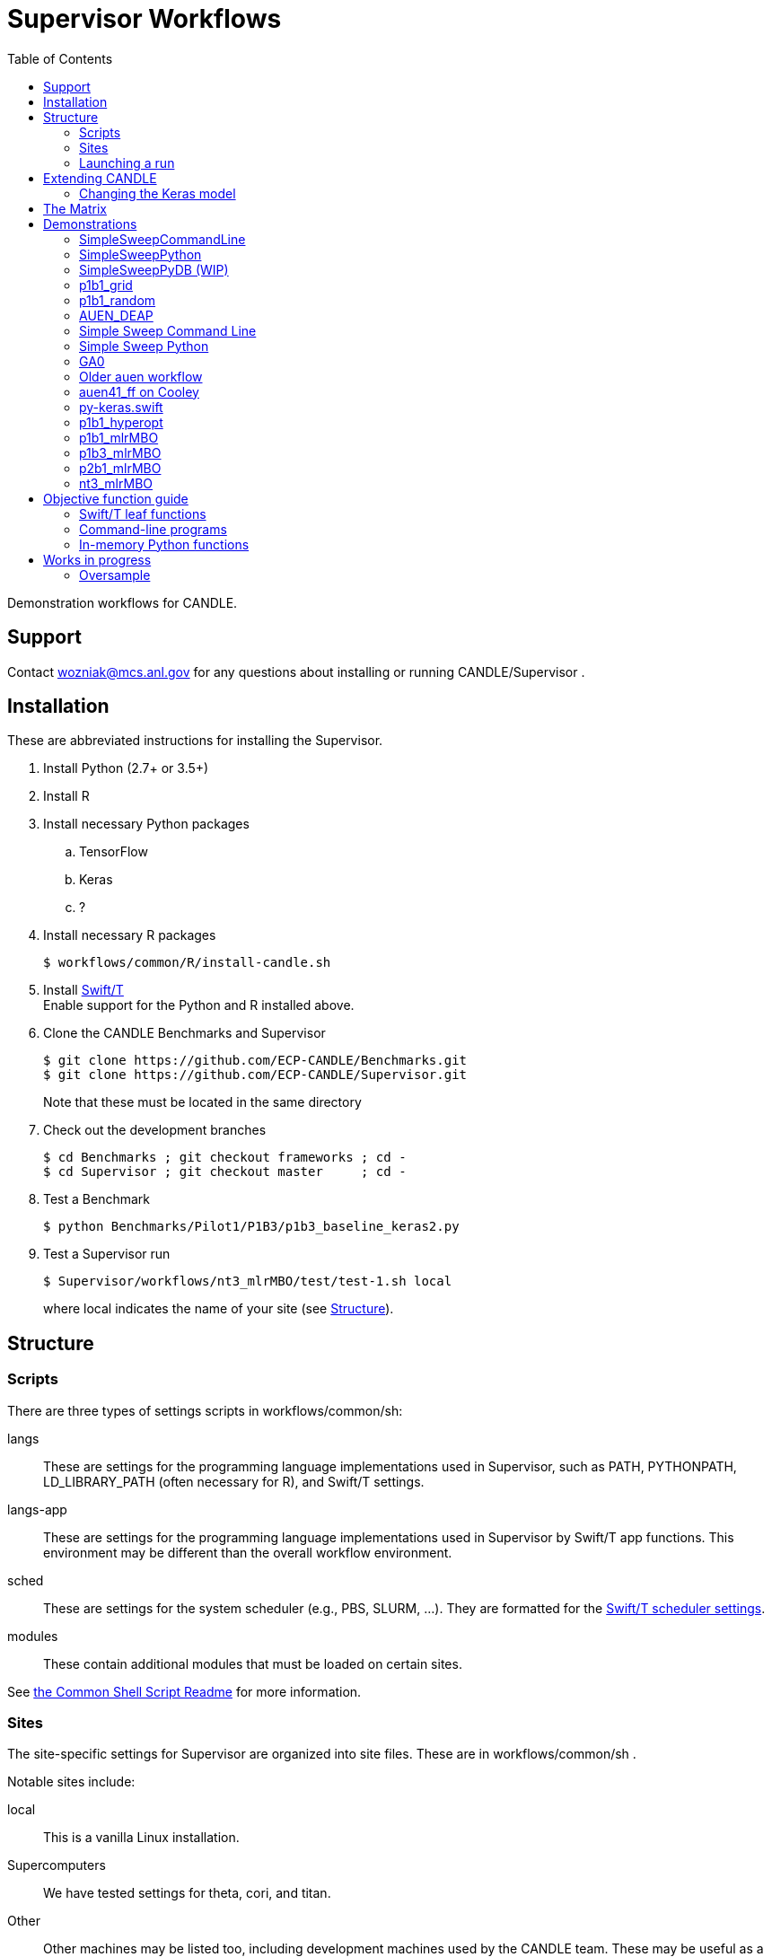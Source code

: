 
:toc:

////
You can compile this locally with
$ ../docs/adoc.sh README.adoc
or just view it on GitHub.

For compatibility for the GitHub and asciidoc program,
internal links <<.>> have to be specified with headers [[.]]
////

= Supervisor Workflows

Demonstration workflows for CANDLE.

== Support

Contact wozniak@mcs.anl.gov for any questions about installing or running CANDLE/Supervisor .

== Installation

These are abbreviated instructions for installing the Supervisor.

. Install Python (2.7+ or 3.5+)
. Install R
. Install necessary Python packages
.. TensorFlow
.. Keras
.. ?
. Install necessary R packages
+
----
$ workflows/common/R/install-candle.sh
----
+
. Install http://swift-lang.github.io/swift-t/guide.html#_installation[Swift/T] +
Enable support for the Python and R installed above.
. Clone the CANDLE Benchmarks and Supervisor
+
----
$ git clone https://github.com/ECP-CANDLE/Benchmarks.git
$ git clone https://github.com/ECP-CANDLE/Supervisor.git
----
+
Note that these must be located in the same directory
. Check out the development branches
+
----
$ cd Benchmarks ; git checkout frameworks ; cd -
$ cd Supervisor ; git checkout master     ; cd -
----
. Test a Benchmark
+
----
$ python Benchmarks/Pilot1/P1B3/p1b3_baseline_keras2.py
----
+
. Test a Supervisor run
+
----
$ Supervisor/workflows/nt3_mlrMBO/test/test-1.sh local
----
+
where +local+ indicates the name of your site (see <<structure,Structure>>).

[[structure]]
== Structure

=== Scripts

There are three types of settings scripts in +workflows/common/sh+:

+langs+::
These are settings for the programming language implementations used in Supervisor, such as +PATH+, +PYTHONPATH+, +LD_LIBRARY_PATH+ (often necessary for R), and Swift/T settings.

+langs-app+::
These are settings for the programming language implementations used in Supervisor by Swift/T +app+ functions.  This environment may be different than the overall workflow environment.

+sched+::
These are settings for the system scheduler (e.g., PBS, SLURM, ...).  They are formatted for the http://swift-lang.github.io/swift-t/sites.html#scheduled_systems[Swift/T scheduler settings].

+modules+::
These contain additional modules that must be loaded on certain sites.

See https://github.com/ECP-CANDLE/Supervisor/blob/master/workflows/common/sh/README.adoc[the Common Shell Script Readme] for more information.

=== Sites

The site-specific settings for Supervisor are organized into site files.  These are in +workflows/common/sh+ .

Notable sites include:

+local+::
This is a vanilla Linux installation.

Supercomputers::
We have tested settings for +theta+, +cori+, and +titan+.

Other::
Other machines may be listed too, including development machines used by the CANDLE team.  These may be useful as a reference

==== Creating your own site

. Pick an existing site similar to your own site.
. Copy the scripts to contain the new name.
. Edit the scripts to change +PATH+ and so on.
. Launch as described <<launch,below>>.

[[launch]]
=== Launching a run

The typical front-end to a workflow is a +test+ script.  These are stored in the +test/+ directories for each workflow.

The test script accepts the site as an argument.

These scripts do the following:

. Self-identify (set +THIS+ (the directory in which the script is stored), +EMEWS_PROJECT_ROOT+ (the workflow home directory (parent of +THIS+)), etc.)
. Source CFG_SYS and CFG_PRM files
.. CFG_SYS is the configure-system script: it selects the number of processes, walltime, etc.
.. CFG_PRM is the configure-parameters script: it selects algorithm parameters, such as mlrmbo settings +MAX_ITERATIONS+ and +PARAM_SET_FILE+ (which contains further mlrmbo settings), etc.
. Run +workflow.sh+

+workflow.sh+ is the generic shell wrapper script for a given workflow.  It does the following:

. Self-identify
. Obtain the site argument
. Set an +EXPID+ (experiment identifier)
. Process the CFG_SYS and CFG_PRM
. Load the site-specific settings for +modules+, +lang+, and +sched+
.. It does this with shell function +source_site()+ which is a simple error checking wrapper around +source+
. Set up the restart feature
. Construct the +swift-t+ command line
. Invoke +swift-t workflow.swift+

+workflow.swift+ carries out the workflow as an EMEWS exploration.

+app+ functions specified in +workflow.swift+ invoke the Benchmarks.

== Extending CANDLE

There are multiple ways to extend CANDLE/Supervisor, including adding new optimizers, using different NN models, etc.

=== Changing the Keras model



[[matrix]]
== The Matrix

This is a matrix of workflow capabilities and CANDLE benchmarks.

[options="header"]
|====
| Workflow  | Synth^1^ | AUEN | https://github.com/ECP-CANDLE/Benchmarks/tree/master/Pilot1/P1B1[P1B1] | https://github.com/ECP-CANDLE/Benchmarks/tree/master/Pilot1/P1B2[P1B2] | https://github.com/ECP-CANDLE/Benchmarks/tree/master/Pilot1/P1B3[P1B3] | https://github.com/ECP-CANDLE/Benchmarks/tree/master/Pilot2/P2B1[P2B1] | NT3
| Invoke^2^ | | <<py-keras.swift>> | | | | |
| Random^3^ | | | <<p1b1_random>> | | | |
| Grid^4^
| <<SimpleSweepCommandLine,SimpleSweepCLI>>  +
  <<SimpleSweepPython>> | | <<p1b1_grid>> | | | |
| https://github.com/DEAP/deap[DEAP] |
  <<GA0>> | <<AUEN_DEAP>> | | | | |
| Hyperopt  | | | <<p1b1_hyperopt>> | | | |
| https://github.com/mlr-org/mlrMBO[mlrMBO] | | | <<p1b1_mlrMBO>> | |
                                                  <<p1b3_mlrMBO>> |
                                                  <<p2b1_mlrMBO>> |
                                                  <<nt3_mlrMBO>>
|====

. _Invoke_ means that we can call this one time from Swift
. _Synth_ means some kind of synthetic task: not a real ML
. Random search
. Grid search

== Demonstrations

[[SimpleSweepCommandLine]]
=== SimpleSweepCommandLine

Demonstrates calling Swift parameter sweep over Python command line tasks.

https://github.com/CODARcode/SwiftExamples/tree/master/SimpleSweepCommandLine[CODARCode/SwiftExamples] SimpleSweepCommandLine

*Systems tested:* Local machine, http://swift-lang.github.io/swift-t/sites.html#_beagle[Beagle]

[[SimpleSweepPython]]
=== SimpleSweepPython

Demonstrates calling Swift parameter sweep over Python in-memory tasks.

http://github.com/CODARcode/SwiftExamples[CODARCode/SwiftExamples] SimpleSweepPython

*Systems tested:* Local machine, http://swift-lang.github.io/swift-t/sites.html#_beagle[Beagle]

=== SimpleSweepPyDB (WIP)

Demonstrates calling Swift parameter sweep over Python in-memory tasks plus inserts to Solr database via pysolr.

http://github.com/CODARcode/SwiftExamples[CODARCode/SwiftExamples] SimpleSweepPyDB

*Systems tested:* WIP: Local machine

[[p1b1_grid]]
=== p1b1_grid

Demonstration of P1B1 on a regular grid parameter sweep.

See https://github.com/ECP-CANDLE/Supervisor/tree/master/workflows/p1b1_grid for more details.


[[p1b1_random]]
=== p1b1_random

Demonstration of P1B1 on random parameter sweep.

See https://github.com/ECP-CANDLE/Supervisor/tree/master/workflows/p1b1_random for more details.

[[AUEN_DEAP]]
=== AUEN_DEAP

This demo runs an AUEN/Theano evolutionary algorithm.

See the https://github.com/CODARcode/SwiftExamples/tree/master/auen[README here].

*Systems tested:* http://swift-lang.github.io/swift-t/sites.html#_beagle[Beagle]

=== Simple Sweep Command Line

Simple parameter sweep that uses a Python command line task.

* https://github.com/CODARcode/SwiftExamples/tree/master/SimpleSweepCommandLine

=== Simple Sweep Python

Simple parameter sweep that uses a Python function task.

* https://github.com/CODARcode/SwiftExamples/tree/master/SimpleSweepPython

[[GA0]]
=== GA0

Genetic algorithm, difficulty zero.  Pure math objective function with DEAP optimization.

https://github.com/emews/EQ-Py/tree/master/examples/ga0

=== Older auen workflow

This is a Beagle parameter sweep over an older AUEN.

* https://github.com/CODARcode/SwiftExamples/tree/master/auen

=== auen41_ff on Cooley

*Contacts:* Wozniak and Balaprakash +
*Source:* +git@github.com:ECP-CANDLE/Supervisor.git+ http://github.com/ECP-CANDLE/Supervisor/tree/master/workflows[+/workflows/auen41_ff+] +
*Systems tested:* http://swift-lang.github.io/swift-t/sites.html#cooley_candle[Cooley]

Add this Swift/T to your +PATH+: +~wozniak/Public/sfw/x86_64/login/swift-t-conda/stc/bin+

[[py-keras.swift]]
=== py-keras.swift

This simply demonstrates that the model can be run from Swift/T +python()+.

We took the Python program https://github.com/ECP-CANDLE/Supervisor/blob/master/workflows/auen41_ff/auen41_ff.py[auen41_ff.py] and turned it into a library that can be imported and run from Swift/T.  The new function entry point is +go()+.  The program still works from the command line

https://github.com/ECP-CANDLE/Supervisor/blob/master/workflows/auen41_ff/py-keras.swift[py-keras.swift] simply loads the module +auen41_ff+ and runs +go()+.

The +go()+ function accepts the directory containing the +breast.train.csv+ and +breast.test.csv+ files.  These can be obtained on Cooley at +~wozniak/Public/data/CANDLE/auen41_ff+ .

The run script that you launch is https://github.com/ECP-CANDLE/Supervisor/blob/master/workflows/auen41_ff/py-keras-cooley.sh[py-keras-cooley.sh] .  The only non-trivial thing here is that we have to set +PYTHONHOME+ for Keras but we cannot let +qsub+ see this variable (or it will fail), so we hide it as +PH+, and send it to Swift via +swift-t -e+.

This obtains settings from https://github.com/ECP-CANDLE/Supervisor/blob/master/workflows/auen41_ff/settings.sh[settings.sh], including +QUEUE+, +PROJECT+, etc.

Output goes in numbered directories +out-NNN+.

==== Example transcript

----
$ ./py-keras-cooley.sh ~wozniak/Public/data/CANDLE/auen41_ff
TURBINE-COBALT SCRIPT
...
JOB_ID=...
... # Job runs...
TOTAL_TIME=...
# Job completed
# View output:
$ less out-001/output.txt
----

[[p1b1_hyperopt]]
=== p1b1_hyperopt

The P1B1 hyperopt workflow evaluates a modified version of the P1B1 benchmark autoencoder using hyperparameters provided by a hyperopt instance. The P1B1 code (p1b1_baseline.py) has been modified to expose a functional interface. The neural net remains the same. Currently, hyperopt minimizes the validation loss.

See https://github.com/ECP-CANDLE/Supervisor/tree/master/workflows/p1b1_hyperopt for more details.

[[p1b1_mlrMBO]]
=== p1b1_mlrMBO

The P1B1 mlrMBO workflow evaluates a modified version of the P1B1 benchmark autoencoder using hyperparameters provided by a mlrMBO instance. The P1B1 code (p1b1_baseline.py) has been modified to expose a functional interface. The neural net remains the same. Currently, mlrMBO minimizes the validation loss.

See https://github.com/ECP-CANDLE/Supervisor/tree/master/workflows/p1b1_mlrMBO for more details.

[[p1b3_mlrMBO]]
=== p1b3_mlrMBO

The P1B3 mlrMBO workflow evaluates the P1B3 benchmark
using hyperparameters provided by a mlrMBO instance. mlrMBO
minimizes the validation loss.

See https://github.com/ECP-CANDLE/Supervisor/tree/master/workflows/p1b3_mlrMBO for more details.

*Systems tested:* http://www.nersc.gov/users/computational-systems/cori[Cori]

[[p2b1_mlrMBO]]
=== p2b1_mlrMBO

The P2B1 mlrMBO workflow evaluates the P2B1 benchmark
using hyperparameters provided by a mlrMBO instance. mlrMBO
minimizes the validation loss (???).

See https://github.com/ECP-CANDLE/Supervisor/tree/master/workflows/p2b1_mlrMBO for more details.

*Systems tested:* http://www.nersc.gov/users/computational-systems/cori[Cori]


[[nt3_xmlrMBO]]
=== nt3_mlrMBO

See https://github.com/ECP-CANDLE/Supervisor/tree/master/workflows/nt3_mlrMBO for more details.

== Objective function guide

In CANDLE, *objective functions* are the calls to the machine learning (ML) models.  They are functions that accept some parameter tuple describing how the model will be run, and return some value, such as a loss.  Typical CANDLE workflows optimize the return value in some parameter space using some model exploration algorithm (ME).

This documents how to read existing objective functions and develop new ones.

=== Swift/T leaf functions

Objective functions are implemented as Swift/T leaf functions, which are http://swift-lang.github.io/swift-t/guide.html#leaf_functions[described here].  In short, leaf functions are opaque to Swift.  For the purposes of CANDLE, a leaf function is a command line program or a call to evaluate a string of Python code in-memory.  Normally, Swift/T is free to evaluate leaf functions anywhere in the system (load balancing) in any order (as long as all input data is ready).

=== Command-line programs

A typical command line invocation is here:

https://github.com/ECP-CANDLE/Supervisor/blob/3e53ec93ba5ad79c114a96287f2d280a8e93ad8a/workflows/p3b1_mlrMBO/swift/ai_workflow3.swift#L83[P3B1 mlrMBO: ai_workflow3.swift]
----
(string obj_result) obj(string params, string iter_indiv_id) {
  string outdir = "%s/run_%s" % (turbine_output, iter_indiv_id);
  file out <"%s/out.txt" % outdir>;
  file err <"%s/err.txt" % outdir>;

  (out,err) = run_model(model_script, params, outdir, iter_indiv_id) =>
  string result_file = "%s/result.txt" % outdir;
  obj_result = get_results(result_file);
  printf(obj_result);
}
----

+obj()+ is an objective function that takes parameters and returns a string to Swift.  The input parameters (+params+) are produced by the ME and are encoded as a JSON fragment.  You can simply print them out in Swift (via +printf()+) to see them.  A unique identifier +iter_indiv_id+ is also provided and used to create a unique output directory for +out.txt+ and +err.txt+.  The model is actually executed in +run_model()+, described below.  Then, its results are obtained by +get_results()+, and also logged to +stdout+ (via +printf()+).

https://github.com/ECP-CANDLE/Supervisor/blob/3e53ec93ba5ad79c114a96287f2d280a8e93ad8a/workflows/p3b1_mlrMBO/swift/ai_workflow3.swift#L35[P3B1 mlrMBO: ai_workflow3.swift]
----
app (file out, file err) run_model (file shfile, string params_string, string instance, string run_id)
{
    "bash" shfile params_string emews_root instance FRAMEWORK exp_id run_id benchmark_timeout @stdout=out @stderr=err;
}
----

This is a Swift +app+ function.  Its body is a command line, populated with the input and output arguments.  Thus, it runs +bash+ on a given script with the parameters, as specified in +obj()+.  Some of the variables referenced in the body are Swift global variables.  The special syntax +@stdout+, +@stderr+ capture those streams respectively.

While the model is actually implemented as Python code, a wrapper Bash shell script is actually invoked here (+shfile+ is https://github.com/ECP-CANDLE/Supervisor/blob/master/workflows/p3b1_mlrMBO/scripts/run_model.sh[scripts/run_model.sh]).  This is so +PYTHONPATH+ and other settings can be configured before invoking +python+.  Additional logging and debugging statements can easily be added to this shell script.  Remember that +stdout+ is captured by +out.txt+ (as described above).

More details about +app+ functions in Swift are http://swift-lang.github.io/swift-t/guide.html#app_functions[here].

=== In-memory Python functions

These functions are simpler and more efficient than +app+ functions.  They run the Python-based model in an in-memory Python interpreter bundled with Swift/T.

A typical in-memory Python objective function is here:

https://github.com/ECP-CANDLE/Supervisor/blob/3e53ec93ba5ad79c114a96287f2d280a8e93ad8a/workflows/p3b1_mlrMBO/swift/workflow3.swift#74[P3B1 mlrMBO: workflow3.swift]
----
(string obj_result) obj(string params, string iter_indiv_id) {
  string outdir = "%s/run_%s" % (turbine_output, iter_indiv_id);
  string code = code_template % (outdir, params, exp_id, iter_indiv_id, benchmark_timeout);
  //make_dir(outdir) =>
  obj_result = python_persist(code, "str(validation_loss)");
  printf(obj_result);
}
----

Note that this function implements the same interface as the previous example, and implements the same computation!  However, instead of launching a shell script that invokes the program python, we simply evaluate a string of Python code in a Python interpreter linked to Swift/T.

The string of Python code is in variable +code+.  This string is constructed from a template defined above as:
----
string code_template =
"""
import p3b1_runner
import json, os
outdir = '%s'
if not os.path.exists(outdir):
    os.makedirs(outdir)
hyper_parameter_map = json.loads('%s')
...
validation_loss = p3b1_runner.run(hyper_parameter_map)
""";
----

Note the string conversion specifications (+%s+).  These are processed in Swift by the Python-inspired format operator +code_template % (...)+.  That allows us to paste the +params+ and other values into the string, before passing it to the Swift +python_persist()+ function.  Following the interface of +python_persist()+, the first code string is executed (with no return value), and the second code string returns a value to Swift.  Thus, the return value of the whole thing is +"str(validation_loss)"+, which is passed back to the ME.  (This function is called +python_persist()+ because the Python interpreter is not reset between calls, its state persists.)

More details about Python functions in Swift are http://swift-lang.github.io/swift-t/guide.html#leaf_python[here].

== Works in progress

=== Oversample

Some kind of preliminary test.

https://github.com/CODARcode/SwiftExamples/tree/master/oversample
